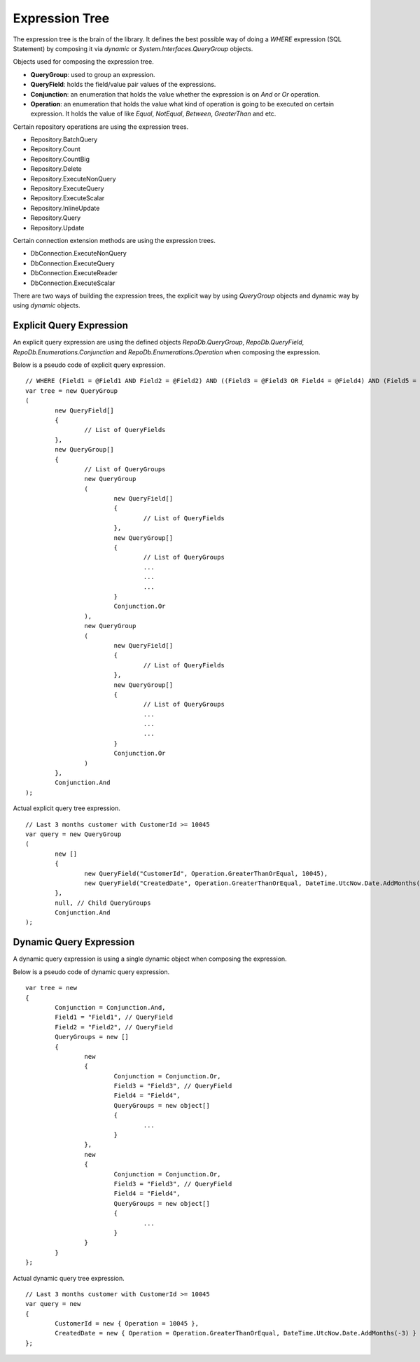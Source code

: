 Expression Tree
===============

.. highlight:: c#

The expression tree is the brain of the library. It defines the best possible way of doing a `WHERE` expression (SQL Statement) by composing it via `dynamic` or `System.Interfaces.QueryGroup` objects.

Objects used for composing the expression tree.

- **QueryGroup**: used to group an expression.
- **QueryField**: holds the field/value pair values of the expressions.
- **Conjunction**: an enumeration that holds the value whether the expression is on `And` or `Or` operation.
- **Operation**: an enumeration that holds the value what kind of operation is going to be executed on certain expression. It holds the value of like `Equal`, `NotEqual`, `Between`, `GreaterThan` and etc.

Certain repository operations are using the expression trees.

- Repository.BatchQuery
- Repository.Count
- Repository.CountBig
- Repository.Delete
- Repository.ExecuteNonQuery
- Repository.ExecuteQuery
- Repository.ExecuteScalar
- Repository.InlineUpdate
- Repository.Query
- Repository.Update

Certain connection extension methods are using the expression trees.

- DbConnection.ExecuteNonQuery
- DbConnection.ExecuteQuery
- DbConnection.ExecuteReader
- DbConnection.ExecuteScalar

There are two ways of building the expression trees, the explicit way by using `QueryGroup` objects and dynamic way by using `dynamic` objects.

Explicit Query Expression
-------------------------

An explicit query expression are using the defined objects `RepoDb.QueryGroup`, `RepoDb.QueryField`, `RepoDb.Enumerations.Conjunction` and `RepoDb.Enumerations.Operation` when composing the expression.

Below is a pseudo code of explicit query expression.

::

	// WHERE (Field1 = @Field1 AND Field2 = @Field2) AND ((Field3 = @Field3 OR Field4 = @Field4) AND (Field5 = @Field5 OR Field6 = @Field6));
	var tree = new QueryGroup
	(
		new QueryField[]
		{
			// List of QueryFields
		},
		new QueryGroup[]
		{
			// List of QueryGroups
			new QueryGroup
			(
				new QueryField[]
				{
					// List of QueryFields
				},
				new QueryGroup[]
				{
					// List of QueryGroups
					...
					...
					...
				}
				Conjunction.Or
			),
			new QueryGroup
			(
				new QueryField[]
				{
					// List of QueryFields
				},
				new QueryGroup[]
				{
					// List of QueryGroups
					...
					...
					...
				}
				Conjunction.Or
			)
		},
		Conjunction.And
	);

Actual explicit query tree expression.

::

	// Last 3 months customer with CustomerId >= 10045
	var query = new QueryGroup
	(
		new []
		{
			new QueryField("CustomerId", Operation.GreaterThanOrEqual, 10045),
			new QueryField("CreatedDate", Operation.GreaterThanOrEqual, DateTime.UtcNow.Date.AddMonths(-3))
		},
		null, // Child QueryGroups
		Conjunction.And
	);

Dynamic Query Expression
------------------------

.. highlight:: c#

A dynamic query expression is using a single dynamic object when composing the expression.

Below is a pseudo code of dynamic query expression.

::

	var tree = new
	{
		Conjunction = Conjunction.And,
		Field1 = "Field1", // QueryField
		Field2 = "Field2", // QueryField
		QueryGroups = new []
		{
			new
			{
				Conjunction = Conjunction.Or,
				Field3 = "Field3", // QueryField
				Field4 = "Field4",
				QueryGroups = new object[]
				{
					...
				}
			},
			new
			{
				Conjunction = Conjunction.Or,
				Field3 = "Field3", // QueryField
				Field4 = "Field4",
				QueryGroups = new object[]
				{
					...
				}
			}
		}
	};

Actual dynamic query tree expression.

::

	// Last 3 months customer with CustomerId >= 10045
	var query = new
	{
		CustomerId = new { Operation = 10045 },
		CreatedDate = new { Operation = Operation.GreaterThanOrEqual, DateTime.UtcNow.Date.AddMonths(-3) }
	};